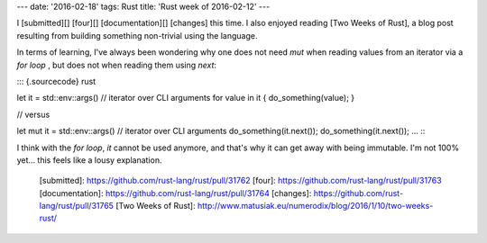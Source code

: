 ---
date: '2016-02-18'
tags: Rust
title: 'Rust week of 2016-02-12'
---

I [submitted][] [four][] [documentation][] [changes] this time. I also
enjoyed reading [Two Weeks of Rust], a blog post resulting from building
something non-trivial using the language.

In terms of learning, I\'ve always been wondering why one does not need
`mut` when reading values from an iterator via a `for loop` , but does
not when reading them using `next`:

::: {.sourcecode}
rust

let it = std::env::args() // iterator over CLI arguments for value in it
{ do\_something(value); }

// versus

let mut it = std::env::args() // iterator over CLI arguments
do\_something(it.next()); do\_something(it.next()); \...
:::

I think with the `for loop`, `it` cannot be used anymore, and that\'s
why it can get away with being immutable. I\'m not 100% yet\... this
feels like a lousy explanation.

  [submitted]: https://github.com/rust-lang/rust/pull/31762
  [four]: https://github.com/rust-lang/rust/pull/31763
  [documentation]: https://github.com/rust-lang/rust/pull/31764
  [changes]: https://github.com/rust-lang/rust/pull/31765
  [Two Weeks of Rust]: http://www.matusiak.eu/numerodix/blog/2016/1/10/two-weeks-rust/
